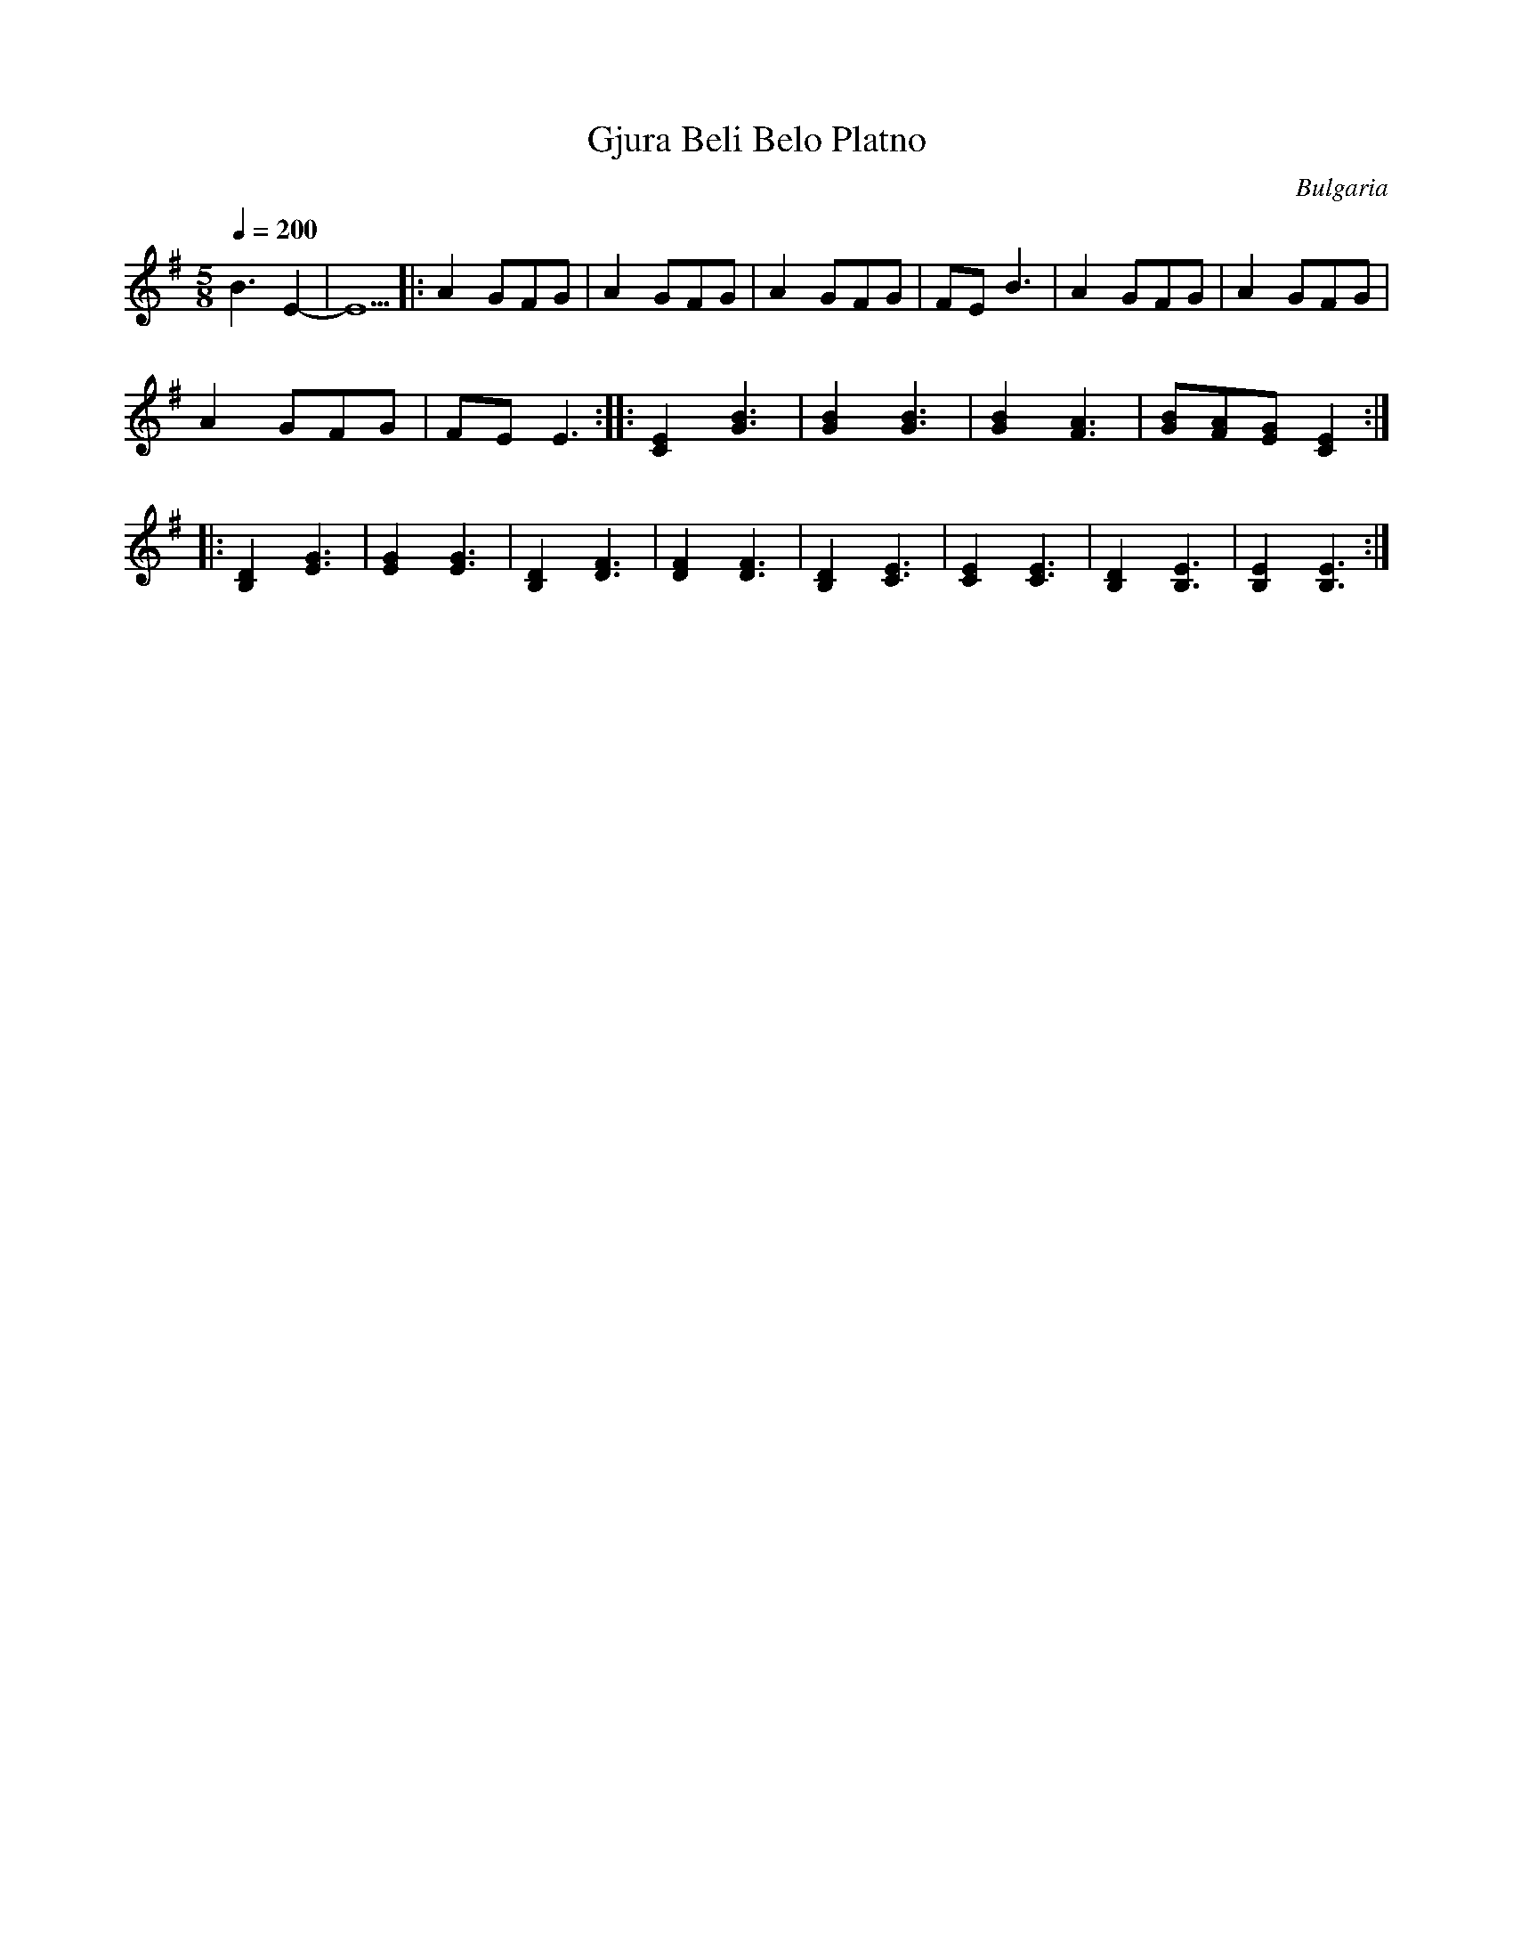 X: 113
T: Gjura Beli Belo Platno
O: Bulgaria
M: 5/8
L: 1/8
Q: 1/4=200
K: Em
%%MIDI beatstring fpmpp
%%MIDI drum dzzzz 35 70
%%MIDI drumon
   B3E2-         |E5\
|: A2GFG         |A2GFG              |A2GFG|\
   FEB3          |A2GFG              |A2GFG|
   A2GFG         |FEE3               :|\
|: [C2E2][G3B3]  |[G2B2][G3B3]       |\
   [G2B2][F3A3]  |[GB][FA][EG][C2E2] :|
|: [B,2D2][E3G3] |[E2G2][E3G3]       |\
   [B,2D2][D3F3] |[D2F2][D3F3]       |\
   [B,2D2][C3E3] |[C2E2][C3E3]       |\
   [B,2D2][B,3E3]|[B,2E2][B,3E3]     :|
